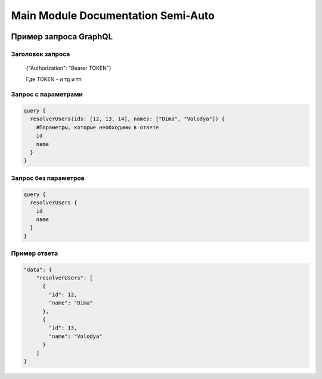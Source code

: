 Main Module Documentation Semi-Auto
=========================

   .. autoclass:: main.User

   .. autoclass:: main.Query

   .. autofunction:: main.Query.resolver_users

Пример запроса GraphQL
----------------------

Заголовок запроса
~~~~~~~~~~~~~~~~~
    {"Authorization": "Bearer TOKEN"}

    Где TOKEN - и тд и тп

Запрос с параметрами
~~~~~~~~~~~~~~~~~~~~
.. code-block:: graphql

    query {
      resolverUsers(ids: [12, 13, 14], names: ["Dima", "Volodya"]) {
        #Параметры, которые необходимы в ответе
        id
        name
      }
    }

Запрос без параметров
~~~~~~~~~~~~~~~~~~~~~
.. code-block:: graphql

    query {
      resolverUsers {
        id
        name
      }
    }

Пример ответа
~~~~~~~~~~~~~
.. code-block::
     
    "data": {
        "resolverUsers": [
          {
            "id": 12,
            "name": "Dima"
          },
          {
            "id": 13,
            "name": "Volodya"
          }
        ]
    }
     
